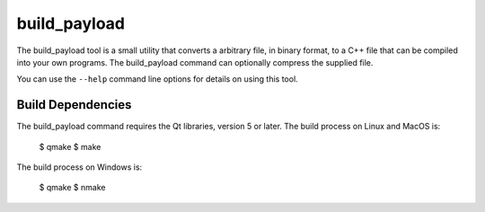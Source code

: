 =============
build_payload
=============
The build_payload tool is a small utility that converts a arbitrary file, in
binary format, to a C++ file that can be compiled into your own programs.  The
build_payload command can optionally compress the supplied file.

You can use the ``--help`` command line options for details on using this tool.


Build Dependencies
==================
The build_payload command requires the Qt libraries, version 5 or later.  The
build process on Linux and MacOS is:

    $ qmake
    $ make

The build process on Windows is:

    $ qmake
    $ nmake

